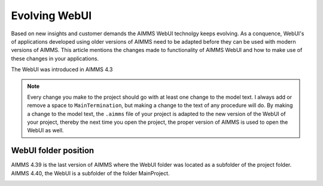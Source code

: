Evolving WebUI
===============

Based on new insights and customer demands the AIMMS WebUI technolgy keeps evolving.
As a conquence, WebUI's of applications developed using older versions of AIMMS need to be adapted before they can be used with modern versions of AIMMS. This article mentions the changes made to functionality of AIMMS WebUI and how to make use of these changes in your applications.

The WebUI was introduced in AIMMS 4.3

.. note:: Every change you make to the project should go with at least one change to the model text.
          I always add or remove a space to ``MainTermination``, but making a change to the text of any procedure will do.
          By making a change to the model text, the ``.aimms`` file of your project is adapted to the new version of the WebUI of your project,
          thereby the next time you open the project, the proper version of AIMMS is used to open the WebUI as well.

WebUI folder position
----------------------

AIMMS 4.39 is the last version of AIMMS where the WebUI folder was located as a subfolder of the project folder.
AIMMS 4.40, the WebUI is a subfolder of the folder MainProject.

.. image:: images/MoveWebUIFolder.png
    :align: center

